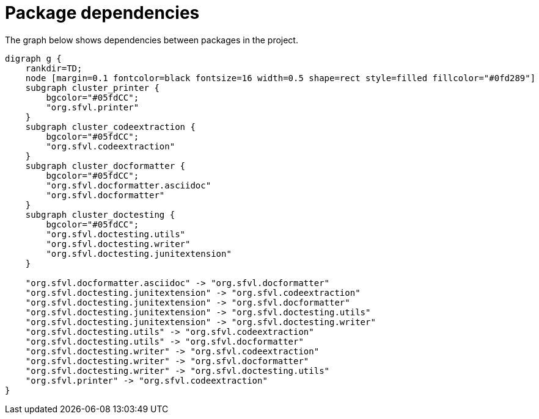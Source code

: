 ifndef::ROOT_PATH[:ROOT_PATH: ../../..]

[#org_sfvl_development_projectorganization_package_dependencies]
= Package dependencies

The graph below shows dependencies between packages in the project.

[graphviz]
----
digraph g {
    rankdir=TD;
    node [margin=0.1 fontcolor=black fontsize=16 width=0.5 shape=rect style=filled fillcolor="#0fd289"]
    subgraph cluster_printer {
        bgcolor="#05fdCC";
        "org.sfvl.printer"
    }
    subgraph cluster_codeextraction {
        bgcolor="#05fdCC";
        "org.sfvl.codeextraction"
    }
    subgraph cluster_docformatter {
        bgcolor="#05fdCC";
        "org.sfvl.docformatter.asciidoc"
        "org.sfvl.docformatter"
    }
    subgraph cluster_doctesting {
        bgcolor="#05fdCC";
        "org.sfvl.doctesting.utils"
        "org.sfvl.doctesting.writer"
        "org.sfvl.doctesting.junitextension"
    }
    
    "org.sfvl.docformatter.asciidoc" -> "org.sfvl.docformatter"
    "org.sfvl.doctesting.junitextension" -> "org.sfvl.codeextraction"
    "org.sfvl.doctesting.junitextension" -> "org.sfvl.docformatter"
    "org.sfvl.doctesting.junitextension" -> "org.sfvl.doctesting.utils"
    "org.sfvl.doctesting.junitextension" -> "org.sfvl.doctesting.writer"
    "org.sfvl.doctesting.utils" -> "org.sfvl.codeextraction"
    "org.sfvl.doctesting.utils" -> "org.sfvl.docformatter"
    "org.sfvl.doctesting.writer" -> "org.sfvl.codeextraction"
    "org.sfvl.doctesting.writer" -> "org.sfvl.docformatter"
    "org.sfvl.doctesting.writer" -> "org.sfvl.doctesting.utils"
    "org.sfvl.printer" -> "org.sfvl.codeextraction"
}
----


